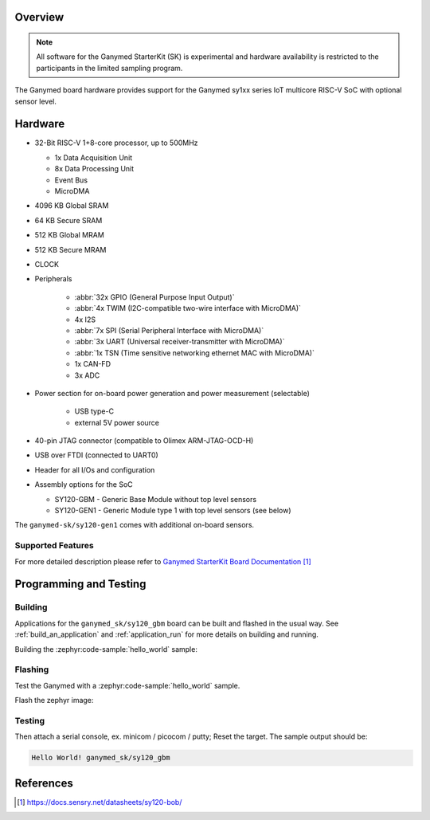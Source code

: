 .. zephyr:board:: ganymed_sk

.. _ganymed_sk:

Overview
********

.. note::

   All software for the Ganymed StarterKit (SK) is experimental and hardware availability
   is restricted to the participants in the limited sampling program.

The Ganymed board hardware provides support for the Ganymed sy1xx series IoT multicore
RISC-V SoC with optional sensor level.

Hardware
********

* 32-Bit RISC-V 1+8-core processor, up to 500MHz

  * 1x Data Acquisition Unit
  * 8x Data Processing Unit
  * Event Bus
  * MicroDMA

* 4096 KB Global SRAM
* 64 KB Secure SRAM
* 512 KB Global MRAM
* 512 KB Secure MRAM
* CLOCK
* Peripherals

    * :abbr:`32x GPIO (General Purpose Input Output)`
    * :abbr:`4x TWIM (I2C-compatible two-wire interface with MicroDMA)`
    * 4x I2S
    * :abbr:`7x SPI (Serial Peripheral Interface with MicroDMA)`
    * :abbr:`3x UART (Universal receiver-transmitter with MicroDMA)`
    * :abbr:`1x TSN (Time sensitive networking ethernet MAC with MicroDMA)`
    * 1x CAN-FD
    * 3x ADC
* Power section for on-board power generation and power measurement (selectable)

    * USB type-C
    * external 5V power source
* 40-pin JTAG connector (compatible to Olimex ARM-JTAG-OCD-H)
* USB over FTDI (connected to UART0)
* Header for all I/Os and configuration

* Assembly options for the SoC

  * SY120-GBM - Generic Base Module without top level sensors
  * SY120-GEN1 - Generic Module type 1 with top level sensors (see below)

The ``ganymed-sk/sy120-gen1`` comes with additional on-board sensors.

Supported Features
==================

.. zephyr:board-supported-hw::

For more detailed description please refer to `Ganymed StarterKit Board Documentation`_


Programming and Testing
***********************

Building
========

Applications for the ``ganymed_sk/sy120_gbm`` board can be
built and flashed in the usual way. See
:ref:`build_an_application` and :ref:`application_run` for more details on
building and running.

Building the :zephyr:code-sample:`hello_world` sample:

.. zephyr-app-commands::
   :tool: west
   :zephyr-app: samples/hello_world
   :board: ganymed_sk/sy120_gbm
   :goals: build
   :compact:


Flashing
========

Test the Ganymed with a :zephyr:code-sample:`hello_world` sample.

Flash the zephyr image:

.. zephyr-app-commands::
   :tool: west
   :zephyr-app: samples/hello_world
   :goals: flash
   :west-args: --dev-id /dev/ttyUSB0
   :compact:


Testing
=======

Then attach a serial console, ex. minicom / picocom / putty; Reset the target.
The sample output should be:

.. code-block:: console

    Hello World! ganymed_sk/sy120_gbm


References
**********

.. target-notes::

.. _`Ganymed StarterKit Board Documentation`: https://docs.sensry.net/datasheets/sy120-bob/
